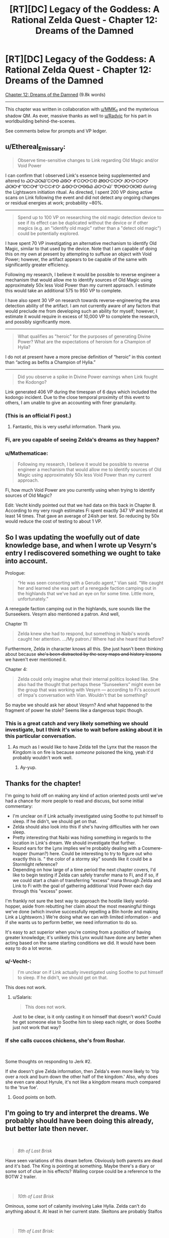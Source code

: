#+TITLE: [RT][DC] Legacy of the Goddess: A Rational Zelda Quest - Chapter 12: Dreams of the Damned

* [RT][DC] Legacy of the Goddess: A Rational Zelda Quest - Chapter 12: Dreams of the Damned
:PROPERTIES:
:Author: -Vecht-
:Score: 38
:DateUnix: 1587605135.0
:DateShort: 2020-Apr-23
:END:
[[https://chaossnek.com/Story?chapter=C12][Chapter 12: Dreams of the Damned]] (9.8k words)

--------------

This chapter was written in collaboration with [[/u/MMK_II][u/MMK_II]] and the mysterious shadow QM. As ever, massive thanks as well to [[/u/Radvic][u/Radvic]] for his part in worldbuilding behind-the-scenes.

See comments below for prompts and VP ledger.


** u/Ethereal_Emissary:
#+begin_quote
  Observe time-sensitive changes to Link regarding Old Magic and/or Void Power
#+end_quote

I can confirm that I observed Link's essence being supplemented and altered to ᏇᏅᏇᎺᏯ'ᏨᎤᎾ ᏊᏫᏅ ᎹᏨᎤᏅᏨᏬ ᏪᎾᏅᏨᎤᎤ ᏭᏅᏅᏨᎤᎤ ᏊᎺᏅᎹ'ᏬᏨᎤᎹ'ᏅᏨᏨᎹᏅ ᎲᏫᏅᏅᎤᎾᏫᏯ ᏯᏅᏅᏍ' ᏡᎤᎾᏅᎺᎺᏬ during the Lightsworn initiation ritual. As directed, I spent 200 VP doing active scans on Link following the event and did not detect any ongoing changes or residual energies at work; probability ~80%.

--------------

#+begin_quote
  Spend up to 100 VP on researching the old magic detection device to see if its effect can be duplicated without the device or if other magics (e.g. an "identify old magic" rather than a "detect old magic") could be potentially explored.
#+end_quote

I have spent 70 VP investigating an alternative mechanism to identify Old Magic, similar to that used by the device. Note that I am capable of doing this on my own at present by attempting to suffuse an object with Void Power; however, the artifact appears to be capable of the same with significantly greater efficiency.

Following my research, I believe it would be possible to reverse engineer a mechanism that would allow me to identify sources of Old Magic using approximately 50x less Void Power than my current approach. I estimate this would take an additional 575 to 950 VP to complete.

I have also spent 30 VP on research towards reverse-engineering the area detection ability of the artifact. I am not currently aware of any factors that would preclude me from developing such an ability for myself; however, I estimate it would require in excess of 10,000 VP to complete the research, and possibly significantly more.

--------------

#+begin_quote
  What qualifies as "heroic" for the purposes of generating Divine Power? What are the expectations of heroism for a Champion of Hylia?
#+end_quote

I do not at present have a more precise definition of “heroic” in this context than “acting as befits a Champion of Hylia.”

--------------

#+begin_quote
  Did you observe a spike in Divine Power earnings when Link fought the Kodongo?
#+end_quote

Link generated 406 VP during the timespan of 6 days which included the kodongo incident. Due to the close temporal proximity of this event to others, I am unable to give an accounting with finer granularity.
:PROPERTIES:
:Author: Ethereal_Emissary
:Score: 8
:DateUnix: 1587623262.0
:DateShort: 2020-Apr-23
:END:

*** (This is an official Fi post.)
:PROPERTIES:
:Author: -Vecht-
:Score: 4
:DateUnix: 1587623314.0
:DateShort: 2020-Apr-23
:END:

**** Fantastic, this is very useful information. Thank you.
:PROPERTIES:
:Author: Salaris
:Score: 1
:DateUnix: 1587631749.0
:DateShort: 2020-Apr-23
:END:


*** Fi, are you capable of seeing Zelda's dreams as they happen?
:PROPERTIES:
:Author: Cariyaga
:Score: 1
:DateUnix: 1587665868.0
:DateShort: 2020-Apr-23
:END:


*** u/Mathematicae:
#+begin_quote
  Following my research, I believe it would be possible to reverse engineer a mechanism that would allow me to identify sources of Old Magic using approximately 50x less Void Power than my current approach.
#+end_quote

Fi, how much Void Power are you currently using when trying to identify sources of Old Magic?

Edit: Vecht kindly pointed out that we had data on this back in Chapter 8. According to my very rough estimates Fi spent exactly 347 VP and tested at least 14 times. That gave an average of 24ish per test. So reducing by 50x would reduce the cost of testing to about 1 VP.
:PROPERTIES:
:Author: Mathematicae
:Score: 1
:DateUnix: 1587859766.0
:DateShort: 2020-Apr-26
:END:


** So I was updating the woefully out of date knowledge base, and when I wrote up Vesyrn's entry I rediscovered something we ought to take into account.

Prologue:

#+begin_quote
  “He was seen consorting with a Gerudo agent,” Vian said. “We caught her and learned she was part of a renegade faction camping out in the highlands that we've had an eye on for some time. Little more, unfortunately.”
#+end_quote

A renegade faction camping out in the highlands, sure sounds like the Sunseekers. Vesyrn also mentioned a patron. And well,

Chapter 11:

#+begin_quote
  Zelda knew she had to respond, but something in Naibi's words caught her attention. .../My patron./ Where had she heard that before?
#+end_quote

Furthermore, Zelda in character knows all this. She just hasn't been thinking about because +she's been distracted by the sexy maps and history lessons+ we haven't ever mentioned it.

Chapter 4:

#+begin_quote
  Zelda could only imagine what their internal politics looked like. She also had the thought that perhaps these “Sunseekers” might even be the group that was working with Vesyrn --- according to Fi's account of Impa's conversation with Vian. Wouldn't that be something?
#+end_quote

So maybe we should ask her about Vesyrn? And what happened to the fragment of power he stole? Seems like a dangerous topic though.
:PROPERTIES:
:Author: Mathematicae
:Score: 7
:DateUnix: 1587750451.0
:DateShort: 2020-Apr-24
:END:

*** This is a great catch and very likely something we should investigate, but I think it's wise to wait before asking about it in this particular conversation.
:PROPERTIES:
:Author: Salaris
:Score: 1
:DateUnix: 1587848786.0
:DateShort: 2020-Apr-26
:END:

**** As much as I would like to have Zelda tell the Lynx that the reason the Kingdom is on fire is because /someone/ poisoned the king, yeah it'd probably wouldn't work well.
:PROPERTIES:
:Author: Mathematicae
:Score: 2
:DateUnix: 1587859995.0
:DateShort: 2020-Apr-26
:END:

***** Ay-yup.
:PROPERTIES:
:Author: Salaris
:Score: 1
:DateUnix: 1587860259.0
:DateShort: 2020-Apr-26
:END:


** Thanks for the chapter!

I'm going to hold off on making any kind of action oriented posts until we've had a chance for more people to read and discuss, but some initial commentary:

- I'm unclear on if Link actually investigated using Soothe to put himself to sleep. If he didn't, we should get on that.
- Zelda should also look into this if she's having difficulties with her own sleep.
- Pretty interesting that Naibi was hiding something in regards to the location in Link's dream. We should investigate that further.
- Round ears for the Lynx implies we're probably dealing with a Cosmere-hopper (human?) here. Could be interesting to try to figure out who exactly this is. " the color of a stormy sky" sounds like it could be a Stormlight reference?
- Depending on how large of a time period the next chapter covers, I'd like to begin testing if Zelda can safely transfer mana to Fi, and if so, if we could start a chain of transferring "excess" mana through Zelda and Link to Fi with the goal of gathering additional Void Power each day through this "excess" power.

I'm frankly not sure the best way to approach the hostile likely world-hopper, aside from rebutting her claim about the most meaningful things we've done (which involve successfully repelling a Blin horde and making Link a Lightsworn.) We're doing what we can with limited information - and if she wants us to perform better, we need information to do so.

It's easy to act superior when you're coming from a position of having greater knowledge; it's unlikely this Lynx would have done any better when acting based on the same starting conditions we did. It would have been easy to do a lot worse.
:PROPERTIES:
:Author: Salaris
:Score: 5
:DateUnix: 1587611216.0
:DateShort: 2020-Apr-23
:END:

*** u/-Vecht-:
#+begin_quote
  I'm unclear on if Link actually investigated using Soothe to put himself to sleep. If he didn't, we should get on that.
#+end_quote

This does not work.
:PROPERTIES:
:Author: -Vecht-
:Score: 3
:DateUnix: 1587611819.0
:DateShort: 2020-Apr-23
:END:

**** u/Salaris:
#+begin_quote
  This does not work.
#+end_quote

Just to be clear, is it only casting it on himself that doesn't work? Could he get someone else to Soothe him to sleep each night, or does Soothe just not work that way?
:PROPERTIES:
:Author: Salaris
:Score: 1
:DateUnix: 1587614415.0
:DateShort: 2020-Apr-23
:END:


*** If she calls cuccos chickens, she's from Roshar.

​

Some thoughts on responding to Jerk #2.

If she doesn't give Zelda information, then Zelda's even more likely to 'trip over a rock and burn down the other half of the kingdom.' Also, why does she even care about Hyrule, it's not like a kingdom means much compared to the 'true foe'.
:PROPERTIES:
:Author: Mathematicae
:Score: 3
:DateUnix: 1587617821.0
:DateShort: 2020-Apr-23
:END:

**** Good points on both.
:PROPERTIES:
:Author: Salaris
:Score: 1
:DateUnix: 1587631789.0
:DateShort: 2020-Apr-23
:END:


** I'm going to try and interpret the dreams. We probably should have been doing this already, but better late then never.

​

#+begin_quote
  /8th of Last Brisk/
#+end_quote

Have seen variations of this dream before. Obviously both parents are dead and it's bad. The King is pointing at something. Maybe there's a diary or some sort of clue in his effects? Wailing corpse could be a reference to the BOTW 2 trailer.

​

#+begin_quote
  /10th of Last Brisk/
#+end_quote

Ominous, some sort of calamity involving Lake Hylia. Zelda can't do anything about it. At least in her current state. Skeltons are probably Stalfos

​

#+begin_quote
  /11th of Last Brisk:/
#+end_quote

Something bad happening to Castletown. This might be what would have happened if we picked empower Impa, Save Zelda. Ocarina of Time reference?

​

#+begin_quote
  /12th of Last Brisk/
#+end_quote

Another ominous Lake Hylia dream. Zelda is also futile at escaping. Blood moon reference to BOTW

​

#+begin_quote
  /13th of Last Brisk:/
#+end_quote

1st scene is an attractive red-haired woman. Lynx is a attractive red-haired woman. Who's the child though?

2nd scene is a bottle shop. Obvious reference to the bottles from Zelda games.

3rd scene is a Goron smoking... drugs. Zelda complains that the stones are too expensive, maybe a warning to quit using mind altering drugs? Goron also says he's just a farmer when asked to aid Hyrule. Maybe the Gorons will be unable to assist? Although, Hyrule could sure use some more food right now.

4th scene is the happy mask salesman. Don't recognize the mask.

​

#+begin_quote
  /14th of Last Brisk/
#+end_quote

Someone's already doing the Blin Death Cult or will be doing it.

​

#+begin_quote
  /16th of Last Brisk/
#+end_quote

A few woman that looked like Niesis? Sounds like Fae. And we supposedly did just release the Fae unto the world. Sage Amauruth could be chastising her because we goofed. Or maybe he's a stand-in for the Lynx chewing us out in this update.

​

#+begin_quote
  /18th of Last Brisk/
#+end_quote

A river, but might be connected to the Lake Hylia dreams?

#+begin_quote
  /20th of Last Brisk:/
#+end_quote

April 1st joke update.

#+begin_quote
  /22nd of Last Brisk/
#+end_quote

A shining piece of gold sounds like a fragment. Dark rings would be him not sleeping. He might be Link? An ocarina is a type of flute after all.
:PROPERTIES:
:Author: Mathematicae
:Score: 4
:DateUnix: 1587615334.0
:DateShort: 2020-Apr-23
:END:

*** I'm fairly certain that last dream was about the Skull Kid. Vanishing in a puff of leaves after playing a single note is something he does in Oot. Meaning that there's a triforce fragment in the Lost Woods* for when we inevitably have to gather them up.

*Or Faron Woods if we're ignoring meta knowledge**

**Then again, looking at the map, the Lost Woods looks noticeably denser than Faron, and the canopy in the dream was really dense, so I think it's reasonable to conclude that the fragment is in the Lost Woods using only in character information.
:PROPERTIES:
:Author: Sirra-
:Score: 6
:DateUnix: 1587618946.0
:DateShort: 2020-Apr-23
:END:


*** u/Dufaer:
#+begin_quote
  4th scene is the happy mask salesman. Don't recognize the mask.
#+end_quote

It's the [[https://zelda.gamepedia.com/Great_Fairy_Mask][Great Fairy Mask]].
:PROPERTIES:
:Author: Dufaer
:Score: 3
:DateUnix: 1587677397.0
:DateShort: 2020-Apr-24
:END:

**** Hmm, probably a reference to the Fae then.

Edit: The great fairy mask was used to find fairies in Majora's Mask. Maybe some way to track down Fae?
:PROPERTIES:
:Author: Mathematicae
:Score: 1
:DateUnix: 1587689142.0
:DateShort: 2020-Apr-24
:END:


** Going to compile things into some semblance of a plan, although I welcome anyone else doing this (for this thread or the future).

*Plan: Riposte*

Conversation:

- General reply approach: Rebuttal.
- The Lynx is cherry-picking a single mistake from among our many decisions - and that mistake could have easily be avoided if we had access to more information. We've been flying blind, and answers will put is in a better position to make good decisions in the future.
- Choosing not to help us has a much higher risk that we'll do something unexpected in the future. Cooperation will minimize the risk that we will act without reasonable information in the future.
- We are no without our own accomplishments, even without Hylia's aid, such as making Link a Lightsworn.
- She asked us to come to her, not the other way around. We have been more than reasonable, deferring other responsibilities to come to a meeting that the Lynx requested. We will not be bullied or demeaned.
- Ask questions.
- What is the Lynx referring to when she talks about "our" Mother goddess? Who is /her/ mother goddess?
- Reiterate that the Lynx never answered about how she knew "all this" about Hylia, etc.
- Ask out who actually killed Hylia. Also /how/ and /why/.
- Ask out what the general capabilities and motivations of this Hylia-killing entity.
- How can we fight this entity?
- What are the Lynx's goals? Why did she contact us in the first place?
- Try to find out more about the location in Link's dream that may be nearby. If the Lynx isn't helpful here, have Link investigate through other means later.
- Try to find out more about the triforce fragments, locations, etc.
- Don't be afraid to abandon specific lines of conversation if they are obviously agitating the Lynx. We won't be cowed, but we can still be surgical with our dialogue choices.

Other: * Depending on how large of a time period the next chapter covers, I'd like to begin testing if Zelda can safely transfer mana to Fi, and if so, if we could start a chain of transferring "excess" mana from others (e.g. sheikah) through Zelda and Link to Fi with the goal of gathering additional Void Power each day through this "excess" power.
:PROPERTIES:
:Author: Salaris
:Score: 5
:DateUnix: 1587685983.0
:DateShort: 2020-Apr-24
:END:

*** The Blin attack, the Warlord, and one of the assassination attempts were thwarted by Hylia empowering Zelda. Not Zelda being competent. Or at least that's the obvious retort. Link's lightsworn status is probably the clearest win Zelda's got. Unless Lynx complains about the egg being destroyed in the process.

Maybe Link can get a second opinion on the desert location?
:PROPERTIES:
:Author: Mathematicae
:Score: 3
:DateUnix: 1587689635.0
:DateShort: 2020-Apr-24
:END:

**** Edited to remove the stuff that required Hylia's help.

Added for Link to investigate the dreams if the Lynx doesn't help.

Thanks!
:PROPERTIES:
:Author: Salaris
:Score: 2
:DateUnix: 1587690097.0
:DateShort: 2020-Apr-24
:END:


** Something I noticed when doing some updates to the knowledgebase.

According to Fi, Hylia did actually contact Zelda.

#+begin_quote
  “I can confirm that it was indeed Hylia who contacted Zelda,” Fi said, seeming unfazed by Vestele's prodding. She floated in place, turning to face the priestess as she spoke. “Though, it is also true that Hylia is no more. Priestess --- I can only surmise that your belief stems from an event that happened many ages ago. Though it is likely the case that she was defeated and forced to withdraw from the world, she did not die.
#+end_quote

According to the Lynx, Hylia didn't contact Zelda.

#+begin_quote
  “The entity that empowered Zelda and possessed her body to turn back the Blin horde was /not/ Hylia. It was merely a shadow. A husk. A remnant. The shape of the void left behind by the passing of something far greater.”

  “A Fae?” Zelda asked.

  “No,” the Lynx said. “They are related, but not the same.”

  “And how do you know any of this?”

  “Do you doubt me?” she asked. “Ask your construct. I speak the truth.”

  /Construct?/ Did she mean... Fi?

  “Mistress, Master,” Fi said, her chromatic form materializing a couple paces ahead and to the side. “I can confirm; I do not detect any attempt at deception. I conclude that she believes what she says with certainty.”
#+end_quote

Buuuut, all that Fi confirmed is that the Lynx sincerely believes what she said. Now maybe this is just a definition dispute. Fi's definition of Hylia being somewhat more expansive than the Lynx's. But maybe it's something more?
:PROPERTIES:
:Author: Mathematicae
:Score: 5
:DateUnix: 1587697146.0
:DateShort: 2020-Apr-24
:END:


** *Announcement:*

We are expanding the usage of player points on the website. They may now be used towards research for Fi (1:1 conversion), and to purchase limited PoV scenes for side-characters.

*Research:*

This is to be done on a per-request basis. If you would like to spend your points towards research, reply to the VP ledger post pinging me by username ([[/u/-Vecht-][u/-Vecht-]]). Note that points can only be spent on open research projects that have been started via regular plans. No new projects.

*Scenes:*

Below are the costs for purchasing PoV scenes for non-marked characters. This is limited only to side-characters that have previously been shown on screen, are not hostile towards your PCs, are in close proximity to an active marked character, and is subject to QM veto.

- 250 points - Single short scene / Vignette
- 600 points - Major scene / Chapter heavily features this character
- 1500 points - Character is the primary focus of the chapter

These prices are subject to change at any time depending on how frequently or infrequently scenes are purchased. By default they will increase by 10% with each purchase.

This is meant for fun/interesting interludes from characters who might not otherwise get the spotlight. It's not intended as an information-gathering tool---except, perhaps, in the sense that another character might have their own unique perspective or insights that one of the Marked characters might not. Please don't make us sad/frustrated that we offered this as an option. It will be revoked if it is abused.

If you would like to do this, ping me or the other QMs in the LotG discord channel or send one of us a PM.
:PROPERTIES:
:Author: -Vecht-
:Score: 4
:DateUnix: 1587705042.0
:DateShort: 2020-Apr-24
:END:


** +*Voting time!*+ E: Voting is closed.

After an arduous journey you've arrived at the Sunseeker encampment and confronted the mysterious Lynx. She's hot! And also pissed off at you for some reason...

After an unsettling revelation and what seems like some sort of dressing down from the mysterious woman, the duo is faced with a question: Why are you here? Zelda gets the sense that she wants you to prove your worth to her before she is willing to engage with you as an equal.

*How do you respond?*

- Simple honesty: Well. She seemed like the best option for getting information about this unknown enemy. Information is at a premium. Help please?
- Offer her a rebuttal: After getting almost-assassinated /twice/ the very first thing you've done is come here for allies and information. You've done well to survive and make contact with such a knowledgeable woman so quickly, no?
- Get angry: Enough is enough! You have had it with these Mother-ficking riddles on this Mother-ficking plane. You're holding a kingdom together through sheer stubbornness and trying to save civilization from the brink of ruin and this tiger-lady asked /you/ to come to /her/ in the first place! Why is /she/ here, huh!?
- Get more quietly angry: If she isn't going to respect you, you won't respect her. Storm off and refuse to talk until she changes her attitude.
- Threaten her: You have a Link right here, and that's a nice (/very nice/) face she has there. It would be a shame if something were to happen to it...
- Other (write-in).

*What else do you have to say to the Lynx? Do you have any questions for her? What do you do next?*

[[https://www.reddit.com/r/rational/comments/fzscpf/rtdc_legacy_of_the_goddess_a_rational_zelda_quest/fn8zdd1/][(Previous Plan)]]

--------------

Your previous Void Power total was 2628.

Fi spent a total of 12 VP for telepathic communications and 100 VP manifesting an ethereal avatar.

Fi converted 432 VP to magic, increasing the store to a total of 400 (previously 33).

As directed, she spent 200 VP investigating the changes to Link and observing any lingering effects from the ritual. She also spent 100 VP toward researching the tablet.

This update spanned 1 day and you have earned 36 VP from Zelda and 34 VP from Link during that time.

You have earned 215 additional VP per day (out of a possible 250) from the planning and discussion incentive bonus.

*You currently have 2069 Void Power.*
:PROPERTIES:
:Author: -Vecht-
:Score: 3
:DateUnix: 1587605587.0
:DateShort: 2020-Apr-23
:END:

*** I vote rebuttal, simple honesty, or some combination of the two
:PROPERTIES:
:Author: AnOrnateToilet
:Score: 3
:DateUnix: 1587622180.0
:DateShort: 2020-Apr-23
:END:

**** To add to rebuttal option; we should probably mention that part of why were here is to make sure we don't accidentally burn down half the kingdom, or world. We've been working on limited resources and even more limited information, and were hoping that through this alliance, we can get more of both.

Put another way, sending the queen far into potentially hostile territory with a skeleton crew, while her kingdom was on fire, and after several assassination attempts, all for information and resources, is not that much riskier to us than trying to get that same info and resources from an ancient and probably friendly magical being.

Now that we're here though, she can at least steer us away from making any more major mistakes. Can't avoid potholes if you don't even know what a pothole IS, after all.
:PROPERTIES:
:Author: AnOrnateToilet
:Score: 4
:DateUnix: 1587665823.0
:DateShort: 2020-Apr-23
:END:

***** I agree, by and large, with this approach.
:PROPERTIES:
:Author: Cariyaga
:Score: 1
:DateUnix: 1587929129.0
:DateShort: 2020-Apr-26
:END:


*** Is scorn an option? Several of her supporters have /begged/ us to meet with her. And now she acts like she doesn't want us? Is she going to pull our pigtails next? Because one of three things is true:

-this is a transparent and fairly clumsy manipulation. To throw us off our guard, to estimate our skill, doesn't matter.

-this is a playground level attempt at courting

-She and her followers have very serious disagreements on how badly she needs help. Given how she treats powerful people who have gone /very/ far out of their way to personally speak to her, We're inclined to believe them over you.
:PROPERTIES:
:Author: immortal_lurker
:Score: 3
:DateUnix: 1587663674.0
:DateShort: 2020-Apr-23
:END:

**** u/-Vecht-:
#+begin_quote
  Is scorn an option?
#+end_quote

As ever, you are free to do as you wish. Note that I do not necessarily endorse any of the above options (a few are obviously humorous), and there are no magic answers. How you (the players) choose to proceed will determine how this plays out.

I will however offer a couple points for consideration:

- This meeting is not guaranteed to turn out well, regardless of your intentions (and the opposite is also true). I heartily advise reading the blurb on the "about" page, particularly the "Rational" section.

- Thus far the QMs have been /exceedingly/ helpful. Consider all the nice things you have that are not a direct result of player action. But now we are out of the tutorial, and the training wheels are off. Good luck. :)
:PROPERTIES:
:Author: -Vecht-
:Score: 2
:DateUnix: 1587680990.0
:DateShort: 2020-Apr-24
:END:


*** [[/u/-Vecht-][u/-Vecht-]], I'd like to spend some points on research.

* Mark of Harvesting Divine Power
  :PROPERTIES:
  :CUSTOM_ID: mark-of-harvesting-divine-power
  :END:
Spend up to 25 of my personal points on additional research toward *Lesser Marks of Transference* with their scope reduced even further. This further reduced version is called *Mark of Harvesting Divine Power*. (Some old discussion of the *Lesser Mark of Transference* spell [[https://forums.sufficientvelocity.com/threads/legacy-of-the-goddess-a-rational-zelda-quest.55903/page-22#post-12737722][here]] and [[https://forums.sufficientvelocity.com/threads/legacy-of-the-goddess-a-rational-zelda-quest.55903/page-23#post-12742643][here]] for ease of reference.)

*Spell description:* *Mark of Harvesting Divine Power* places a mark upon an individual that passively generates additional VP based on the person's activities. This has none of the other functions of a Mark of Transference; it only generates VP. This still requires consent from the target, similar to a traditional Mark of Transference.

Relevant Research Data: We have additional data now that we've successfully marked someone ourselves (Link), as well as witnessing the Lightsworn process. We've also had experience with other forms of Void Power generation via Sacrifice, as well as absorbing power from a fae, and transferring MP and VP. We have more context for general void power use and constraints than before; this should be utilized for assisting in the research process.

* Byrna's Armor
  :PROPERTIES:
  :CUSTOM_ID: byrnas-armor
  :END:
Spend up to 25 of my personal points on researching defensive magic. We have previously researched the Cane of Byrna's defensive function, determining that it may be replicable, but seemingly at extreme cost. Attempt to research a weaker version of this function, using the Cane of Byrna as a part of the foundation, as well as observing the properties of imbued armor as a second point of data. If possible, figure out if it is possible to construct a defensive spell with a function similar to the described one below:

*Spell Description:* *Byrna's Armor*. While active, utilizes VP to defend the target against attacks. This requires an initial expenditure of VP to activate, as well as a maintenance cost to remain active. The efficacy and duration of the spell are both variable based on VP expended.

* Improve Magical Aptitude
  :PROPERTIES:
  :CUSTOM_ID: improve-magical-aptitude
  :END:
Based on the changes noted to Link during and after the process of his change to Lightsworn, attempt to narrow down what specific effect improved his magical aptitude and if this is replicable. In addition, run active scans on Link as he practices different types of magic. Run scans on Zelda when she casts the same spells. Compare any essence changes that occur for them. Try this with each individual magic type. (This latter part is intended to see if there are lingering effects on Link that are gradually improving his aptitude rather than doing it instantaneously.)

*Spell Description*: Expends VP to permanently alter the target's Essence, increasing their Magical Aptitude in a selected form of magic.
:PROPERTIES:
:Author: Salaris
:Score: 2
:DateUnix: 1587863387.0
:DateShort: 2020-Apr-26
:END:

**** I would, if such would help with the precision of the research -- that is to say, the meta-level research on research -- supply 25 additional points on each of these.

Additionally, I support inclusion of these within the next update.
:PROPERTIES:
:Author: Cariyaga
:Score: 2
:DateUnix: 1587863925.0
:DateShort: 2020-Apr-26
:END:

***** <3
:PROPERTIES:
:Author: Salaris
:Score: 1
:DateUnix: 1587864006.0
:DateShort: 2020-Apr-26
:END:


***** I also support inclusion of these in the next update.

I'm saving my points for a Laylith scene though. :)
:PROPERTIES:
:Author: Mathematicae
:Score: 1
:DateUnix: 1587925299.0
:DateShort: 2020-Apr-26
:END:


** [[https://discordapp.com/invite/B5abMg8][LotG Discord]]

[[https://chaossnek.com/Story?chapter=A1][First Chapter]]

[[https://www.reddit.com/r/rational/comments/fzscpf/rtdc_legacy_of_the_goddess_a_rational_zelda_quest/][Previous Reddit Thread]]
:PROPERTIES:
:Author: -Vecht-
:Score: 4
:DateUnix: 1587605621.0
:DateShort: 2020-Apr-23
:END:


** Is there a noticeable physical effect when using telepathy? I assume not since Laylith tried to use it to pass along a secret message. And yet Naibi was able to tell that someone had sent a telepathy message to Zelda.

Does Zelda (or Link) know of a way for an 3rd party to detect a telepathy message being sent?
:PROPERTIES:
:Author: Mathematicae
:Score: 4
:DateUnix: 1587690438.0
:DateShort: 2020-Apr-24
:END:

*** u/-Vecht-:
#+begin_quote
  Is there a noticeable physical effect when using telepathy?
#+end_quote

This has been shown several times on-screen but not stated explicitly. Using telepathy causes a person's eyes to glow with a blue aura.
:PROPERTIES:
:Author: -Vecht-
:Score: 3
:DateUnix: 1587693143.0
:DateShort: 2020-Apr-24
:END:

**** A detail I must have missed. Thanks!
:PROPERTIES:
:Author: Mathematicae
:Score: 1
:DateUnix: 1587696458.0
:DateShort: 2020-Apr-24
:END:


** Really unsure how to deal with Lynx. So little information. Severe lack of allies. Would definitely appreciate more.

Should we even be trying to cooperate? We obviously already decided to try to and now feels like have to but that's sunk cost talking.

Don't feel like the angry options will go well. Otherwise, /shrug/.
:PROPERTIES:
:Author: L----------
:Score: 5
:DateUnix: 1587706117.0
:DateShort: 2020-Apr-24
:END:


** This may be premature, but what are everyone's thoughts on considering the Lynx as mark candidate #3?

She'd have a wealth of knowledge to contribute to Fi, and by proxy, Zelda and link, and she might be able to use Fi's powers more effectively than they (or we) can
:PROPERTIES:
:Author: AnOrnateToilet
:Score: 3
:DateUnix: 1587653285.0
:DateShort: 2020-Apr-23
:END:

*** I'd consider it, but only if she stops being so adversarial. Her intro did not give me the impression she's much of a team player. Seeing things from her perspective /would/ potentially be very useful, but we don't know enough about her to trust her yet, imo.
:PROPERTIES:
:Author: Salaris
:Score: 3
:DateUnix: 1587684489.0
:DateShort: 2020-Apr-24
:END:

**** Very true

That said, if it turns out she's interested in getting a mark, we could use that as a bargaining chip, I.e. “I'll mark you if you stop acting like a dick”

Only, imagine that said eloquently and diplomatically instead
:PROPERTIES:
:Author: AnOrnateToilet
:Score: 2
:DateUnix: 1587695729.0
:DateShort: 2020-Apr-24
:END:

***** Yes, we definitely could use that as leverage, I agree.
:PROPERTIES:
:Author: Salaris
:Score: 1
:DateUnix: 1587706935.0
:DateShort: 2020-Apr-24
:END:


**** I mean, she's welcome to be as adversarial as she wishes if she's marked. We'll get her perspective on things regardless at that point.
:PROPERTIES:
:Author: Cariyaga
:Score: 2
:DateUnix: 1587712073.0
:DateShort: 2020-Apr-24
:END:

***** I think that someone who truly doesn't get along with us could find a way to screw our other marked once they have what they want (e.g. block our senses with a coppercloud, hemalurgic spike our other marked, etc.)

I would not assume that the "gives us a perspective" function is unblockable or otherwise fool proof.
:PROPERTIES:
:Author: Salaris
:Score: 1
:DateUnix: 1587714742.0
:DateShort: 2020-Apr-24
:END:


*** I'd consider it, but she's being awfully uncooperative.
:PROPERTIES:
:Author: Mathematicae
:Score: 3
:DateUnix: 1587689816.0
:DateShort: 2020-Apr-24
:END:


*** Hmmm.... that would be quite powerful. If are goals are reasonably aligned, she should want that. We give her a VP budget for communication, and can bug her as much as we want.

We could even use it to confuse our enemies if they don't know FI's powerset. Make a big show of negotiations falling through, and tearing down all visible lines of communication.
:PROPERTIES:
:Author: immortal_lurker
:Score: 2
:DateUnix: 1587664228.0
:DateShort: 2020-Apr-23
:END:
